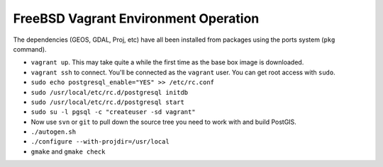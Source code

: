 FreeBSD Vagrant Environment Operation
=====================================

The dependencies (GEOS, GDAL, Proj, etc) have all been installed from packages using the ports system (``pkg`` command).


- ``vagrant up``. This may take quite a while the first time as the base box image is downloaded.
- ``vagrant ssh`` to connect. You'll be connected as the ``vagrant`` user. You can get root access with ``sudo``. 
- ``sudo echo postgresql_enable="YES" >> /etc/rc.conf``
- ``sudo /usr/local/etc/rc.d/postgresql initdb``
- ``sudo /usr/local/etc/rc.d/postgresql start``
- ``sudo su -l pgsql -c "createuser -sd vagrant"``
- Now use ``svn`` or ``git`` to pull down the source tree you need to work with and build PostGIS.
- ``./autogen.sh``
- ``./configure --with-projdir=/usr/local``
- ``gmake`` and ``gmake check``

